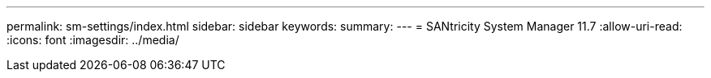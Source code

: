 ---
permalink: sm-settings/index.html 
sidebar: sidebar 
keywords:  
summary:  
---
= SANtricity System Manager 11.7
:allow-uri-read: 
:icons: font
:imagesdir: ../media/


